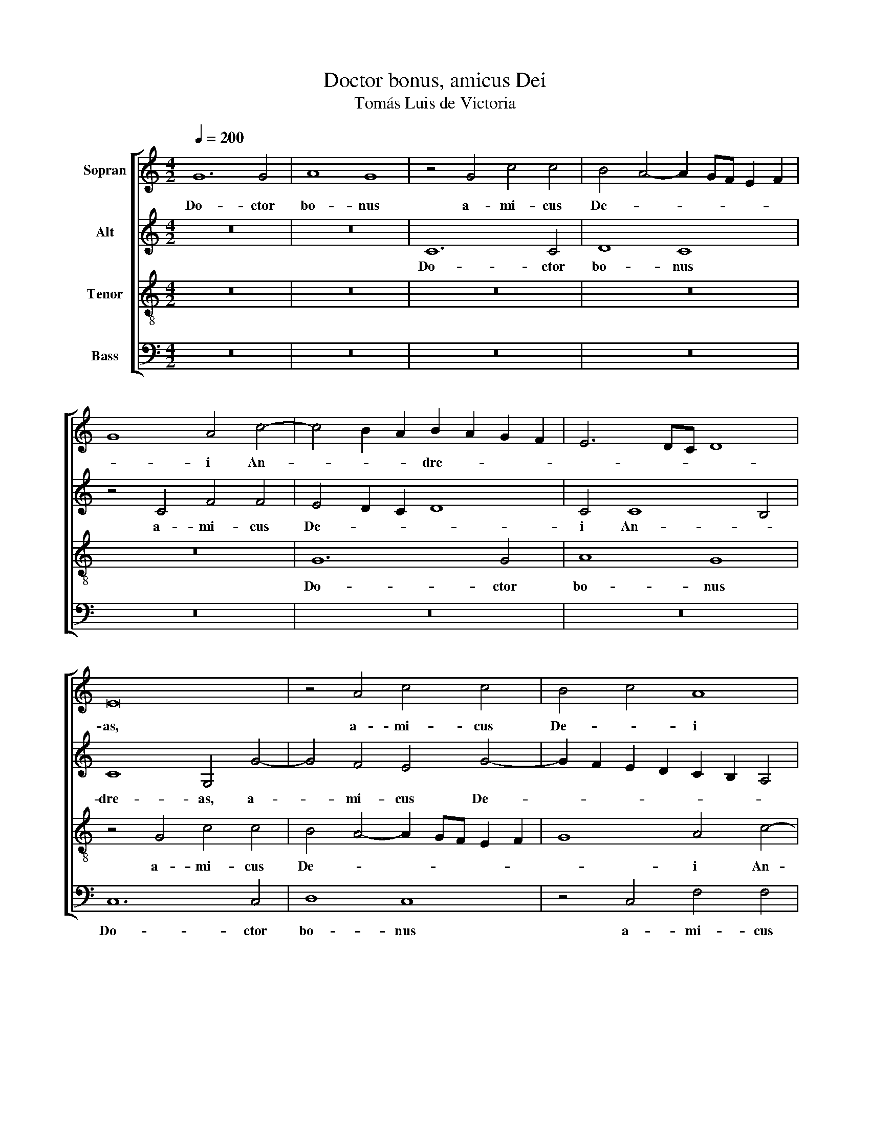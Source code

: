 X:1
T:Doctor bonus, amicus Dei
T:Tomás Luis de Victoria
%%score [ 1 2 3 4 ]
L:1/8
Q:1/4=200
M:4/2
K:C
V:1 treble nm="Sopran"
V:2 treble nm="Alt"
V:3 treble-8 nm="Tenor"
V:4 bass nm="Bass"
V:1
 G12 G4 | A8 G8 | z4 G4 c4 c4 | B4 A4- A2 GF E2 F2 | G8 A4 c4- | c4 B2 A2 B2 A2 G2 F2 | E6 DC D8 | %7
w: Do- ctor|bo- nus|a- mi- cus|De- * * * * * *|* i An-|* * * dre- * * *||
 E16 | z4 A4 c4 c4 | B4 c4 A8 | z16 | z4 G4 c8- | c8 B4 G4- | G4 G4 A8 | G4 B8 B4 | c8 B8 | %16
w: as,|a- mi- cus|De- * i||An- dre-|* as, do-|* ctor bo-|nus, do- ctor|bo- nus|
 z4 G4 G4 G4 | A8 G4 E4 | F6 G2 A4 G4- | G4 ^F2 E2 F8 | G16 | z4 G8 E4 | C4 C4 c8 | d8 G8- | %24
w: a- mi- cus|De- i An-|dre- * * *||as|du- ci-|tur ad cru-|* cem|
 G8 z8 | z4 G4 c6 c2 | c8 d8 | e6 d2 c2 B2 A4- | A4 G2 F2 E4 ^F4 | G6 FG A4 G4- | G4 ^F4 G8- | %31
w: _|A- spi- ci-|ens a|lon- * * * *|||* * ge,|
 G8 z4 D4 | G6 G2 A4 B4 | c8 B8 | B16 | c16 | d8 B8 | c6 BA G8 | A16 | D8 z8 | G16- | G16 | G16 | %43
w: _ a-|spi- ci- ens a|lon- ge,|vi-|dit|cru- cem|et _ _ _|di-|xit:|Sal-||ve|
 ^F8 G8 | A8 G8 | z4 G4- G2 F2 E2 D2 | C4 E4 D8 | z8 d8- | d8 c8- | c8 d8- | d8 G8 | A8 z8 | %52
w: crux, sal-|* ve|sal- * * * *|* ve crux,|sal-|||* ve|crux,|
 z8 z4 c4- | c4 c4 B8 | A8 G8 | F8 E8 | F8 E4 C4 | D8 z4 G4- | G4 G4 E8 | C4 c4- c2 B2 A2 G2 | %60
w: su-|* sci- pe|di- sci-|pu- lum|e- * *|ius qui|_ pe- pen-|dit in _ _ _ _|
 A4 G8 ^F4 | G16 | z8 z4 G4 | A4 B4 c8- | c4 B4 A8 | G8 z4 D4 | E4 F4 G8- | G4 F4 E8 | D8 z8 | %69
w: _ _ _|te|ma-|gi- ster me-|* us Chri-|stus, ma-|gi- ster me-|* us Chri-|stus,|
 z4 G4 A4 B4 | c12 B4 | A8 G8 | z4 D4 E4 F4 | G12 F4 | E2 F2 G2 E2 ^F4 G4- | G4 ^F4 G8- | G16 |] %77
w: ma- gi- ster|me- us|Chri- stus,|ma- gi- ster|me- *|us _ _ _ _ Chri-|* * stus.|_|
V:2
 z16 | z16 | C12 C4 | D8 C8 | z4 C4 F4 F4 | E4 D2 C2 D8 | C4 C8 B,4 | C8 G,4 G4- | G4 F4 E4 G4- | %9
w: ||Do- ctor|bo- nus|a- mi- cus|De- * * *|i An- *|dre- as, a-|* mi- cus De-|
 G2 F2 E2 D2 C2 B,2 A,4 | G,4 D4- D2 E2 F4 | E4 D4 z4 C4- | C4 C4 D8 | C4 E4 F4 F4 | E4 D2 C2 D8 | %15
w: |i An- * * *|dre- as, do-|* ctor bo-|nus, a- mi- cus|De- * * *|
 C4 C4 G4 G4 | F4 E4 D8 | z4 A,4 B,4 ^C4 | D8 E8 | D8 z4 D4- | D4 B,4 G,4 D4 | E6 D2 E2 F2 G2 E2 | %22
w: i, a- mi- cus|De- * i|An- dre- *||as du-|* ci- tur ad|cru- * * * * *|
 F2 G2 A8 G4 | F12 E2 D2 | E8 A,8 | z8 z4 C4 | F6 F2 F8 | G8 A6 G2 | F4 E4- E2 D2 C4- | C4 B,4 C8 | %30
w: ||* cem|A-|spi- ci- ens|a lon- *|||
 A,8 z4 G,4 | C6 C2 C4 D4 | E2 D2 C2 B,2 A,2 G,2 G,4- | G,4 ^F,4 G,8 | z8 G8 | E8 A8 | F8 D8 | %37
w: ge, a-|spi- ci- ens a|lon- * * * * * *|* * ge,|vi-|dit cru-|cem et|
 E12 D4 | C16 | B,8 z8 | E16 | D16 | E16 | A,4 D4- D2 C2 D2 E2 | F8 E4 D2 C2 | D4 D4 E4 G2 F2 | %46
w: di- *||xit:|Sal-|||ve, sal- * * * *||* ve crux, sal- *|
 E2 D2 C2 B,2 A,4 A,4 | B,6 C2 D8- | D8 z4 A4- | A4 G4 F8- | F4 F4 E4 C4- | C4 C4 D4 B,4 | %52
w: * * * * * ve|crux, _ _|_ sal-||* ve crux su-|* sci- pe di-|
 C4 A,4 B,4 G,4- | G,4 ^F,4 G,8 | z4 D8 E4 | C4 D4 B,4 C4 | A,4 D4- D2 C2 C4- | %57
w: sci- pu- lum e-|* * ius|su- sci-|pe di- sci- pu-|lum e- * * *|
 C4 B,2 A,2 B,2 C2 D4 | G,4 G8 G4 | E8 C4 C4 | A,4 B,4 C8 | D8 z4 D4 | C4 D4 E8 | A,4 D4 E4 ^F4 | %64
w: |ius, qui pe-|pen- dit in|_ _ _|te ma-|gi- ster me-|us, ma- gi- ster|
 G12 F4 | E8 D8 | z4 A,4 B,4 ^C4 | D6 C2 A,2 B,2 C4 | G,4 D4 C4 D4 | E12 D4 | C6 D2 E2 F2 G4- | %71
w: me- us|Chri- stus,|ma- gi- ster|me- * * * *|us, ma- gi- ster|me- us|Chri- * * * *|
 G4 F4 E8 | D8 z4 A,4 | B,4 ^C4 D8 | E8 D8- | D8 D8- | D16 |] %77
w: |stus, ma-|gi- ster me-|us Chri-|* stus.|_|
V:3
 z16 | z16 | z16 | z16 | z16 | G12 G4 | A8 G8 | z4 G4 c4 c4 | B4 A4- A2 GF E2 F2 | G8 A4 c4- | %10
w: |||||Do- ctor|bo- nus|a- mi- cus|De- * * * * * *|* i An-|
 c4 B2 A2 B4 A4- | A2 G2 G8 ^F2 E2 | ^F4 E4 G8 | E4 C4 F2 G2 A2 B2 | c4 B2 A2 B2 c2 d2 B2 | %15
w: * dre- * * *|||as, a- mi- * * *||
 e6 c2 d4 e4 | d4 c8 B4 | c8 z4 G4 | A4 B4 c8 | B4 A2 G2 A8 | G4 d8 B4 | G4 B4 c6 B2 | %22
w: * * * cus|De- * *|i An-|dre- * *||as du- ci-|tur ad cru- *|
 A4 F2 G2 A2 B2 c4- | c4 B4 c4 G4 | c6 c2 c4 c4 | d4 e4- e2 d2 c2 B2 | A2 G2 c4- c2 B2 B2 A2 | %27
w: |* * cem A-|spi- ci- ens a|lon- * * * * *||
 c8 c8 | z4 G4 c6 c2 | d4 d4 e8- | e4 d2 c2 B2 A2 G2 F2 | E2 D2 E4- E2 C2 G4- | G2 F2 E2 D2 E4 D4 | %33
w: * ge|a- spi- ci-|ens a lon-||||
 C8 D4 d4- | d4 B8 e4- | e4 c8 A4- | A4 d4- d2 c2 B2 A2 | G6 F2 E2 D2 G4- | G4 ^F2 E2 F8 | G8 z8 | %40
w: * ge, vi-|* dit cru-|* cem et|_ di- * * * *|||xit:|
 z8 c8- | c4 B2 A2 B2 c2 d4- | d4 ^c2 B2 c4 c4 | d8 B8 | c4 d4- d2 c2 c4- | c4 B4 c4 C2 D2 | %46
w: Sal-||* * * * ve|crux, sal-||* ve crux, sal- *|
 E2 F2 G8 ^F4 | G4 B8 A2 G2 | A4 B4 c2 B2 A2 G2 | A2 B2 c8 B2 A2 | B4 B4 c8 | z4 F6 F2 G4 | %52
w: * * * ve|crux, sal- * *|||* ve crux,|su- sci- pe|
 E4 F4 D4 E4 | C8 D4 d4- | d4 d4 B4 c4 | A4 _B4 G4 A4 | D2 E2 F2 G2 A8 | G4 d4 d4 B4- | B4 G8 c4- | %59
w: di- sci- pu- lum|e- ius, su-|* sci- pe di-|sci- pu- lum e-||ius, qui pe- pen-|* dit in|
 c2 BA G4 A6 B2 | c2 d2 e4- e2 d2 c4- | c4 B2 A2 B4 G4 | A4 B4 c8- | c4 B4 A8 | G8 z4 d4- | %65
w: _ _ _ _ _ _||* te, _ _ ma-|gi- ster me-|* us Chri-|stus, Chri-|
 d2 c2 c8 B2 A2 | B2 c2 d4 G4 G4 | A4 B4 c8- | c4 B4 A8 | G8 z4 D4 | E4 ^F4 G8 | D4 d4- d2 c2 c4- | %72
w: |* * * stus, ma-|gi- ster me-|* us Chri-|stus ma-|gi- ster me-|us Chri- * * *|
 c4 B2 A2 B4 A4 | z4 G4 A4 B4 | c12 B4 | A8 G8- | G16 |] %77
w: * * * * stus,|ma- gi- ster|me- us|Chri- stus.|_|
V:4
 z16 | z16 | z16 | z16 | z16 | z16 | z16 | C,12 C,4 | D,8 C,8 | z4 C,4 F,4 F,4 | E,4 D,2 C,2 D,8 | %11
w: |||||||Do- ctor|bo- nus|a- mi- cus|De- * * *|
 C,4 B,,4 A,,8- | A,,8 G,,8 | z16 | z4 G,8 G,4 | A,8 G,8 | z4 C,4 G,4 G,4 | F,8 E,4 E,4 | D,8 C,8 | %19
w: i An- dre-|* as,||do- ctor|bo- nus|a- mi- cus|De- i An-|dre- *|
 D,16 | G,,8 z4 G,4- | G,4 E,4 C,4 C,4 | F,12 E,4 | D,8 C,8 | z4 C,4 F,6 F,2 | F,4 G,4 A,6 G,2 | %26
w: |as du-|* ci- tur ad|cru- *|* cem|A- spi- ci-|ens a lon- *|
 F,2 E,2 F,4 D,8 | C,4 C,4 F,6 F,2 | F,4 G,4 A,8 | G,4 G,,4 C,6 C,2 | C,4 D,4 E,6 D,2 | %31
w: |ge, a- spi- ci-|ens a lon-|ge, as- pi- ci-|ens a lon- *|
 C,2 B,,2 C,8 B,,4 | C,12 B,,4 | A,,8 G,,8 | G,8 E,8 | A,8 F,8 | D,8 G,6 F,2 | E,2 D,2 C,8 B,,4 | %38
w: ||* ge,|vi- dit|cru- cem|et di- *||
 A,,16 | G,,8 z8 | C,16 | G,,8 G,6 F,2 | E,12 E,4 | D,8 G,8 | F,8 G,8- | G,8 C,8- | C,8 D,8 | %47
w: |xit:|Sal-|ve, sal- *|* ve|crux, sal-||* ve|_ crux|
 z4 G,8 ^F,2 E,2 | ^F,4 G,4 A,2 G,2 =F,2 E,2 | F,4 E,4 D,8- | D,4 D,4 C,8 | F,6 F,2 D,4 E,4 | %52
w: sal- * *|||* ve crux,|su- sci- pe di-|
 C,4 D,4 B,,4 C,4 | A,,8 G,,8 | z16 | z16 | z16 | z4 G,8 G,4 | E,8 C,8- | C,8 F,8- | F,4 E,4 A,8 | %61
w: sci- pu- lum e-|* ius||||qui pe-|pen- dit|_ in|_ _ _|
 G,16 | z16 | z16 | z8 D,8 | E,4 F,4 G,8- | G,4 F,4 E,8 | D,8 z8 | z4 G,,4 A,,4 B,,4 | C,12 B,,4 | %70
w: te|||ma-|gi- ster me-|* us Chri-|stus,|ma- gi- ster|me- us|
 A,,8 G,,8 | z4 D,4 E,4 F,4 | G,12 F,4 | E,8 D,8 | C,8 D,8- | D,8 G,,8- | G,,16 |] %77
w: Chri- stus,|ma- gi- ster|me- us|Chri- *|stus, Chri-|* stus.|_|

